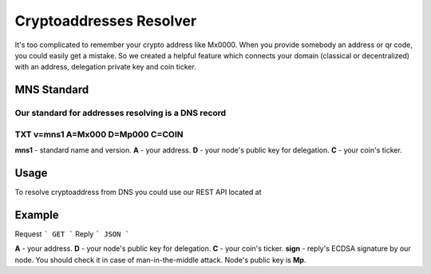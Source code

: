 Cryptoaddresses Resolver
========

It's too complicated to remember your crypto address like Mx0000. When you provide somebody an address or qr code, you could easily get a mistake. 
So we created a helpful feature which connects your domain (classical or decentralized) with an address, delegation private key and coin ticker.

MNS Standard
--------
Our standard for addresses resolving is a DNS record
````
TXT v=mns1 A=Mx000 D=Mp000 C=COIN
````

**mns1** - standard name and version.
**A** - your address.
**D** - your node's public key for delegation.
**C** - your coin's ticker.

Usage
-------

To resolve cryptoaddress from DNS you could use our REST API located at 

Example
-------
Request
```
GET
```
Reply
```
JSON
```

**A** - your address.
**D** - your node's public key for delegation.
**C** - your coin's ticker.
**sign** - reply's ECDSA signature by our node. You should check it in case of man-in-the-middle attack. Node's public key is **Mp**. 
